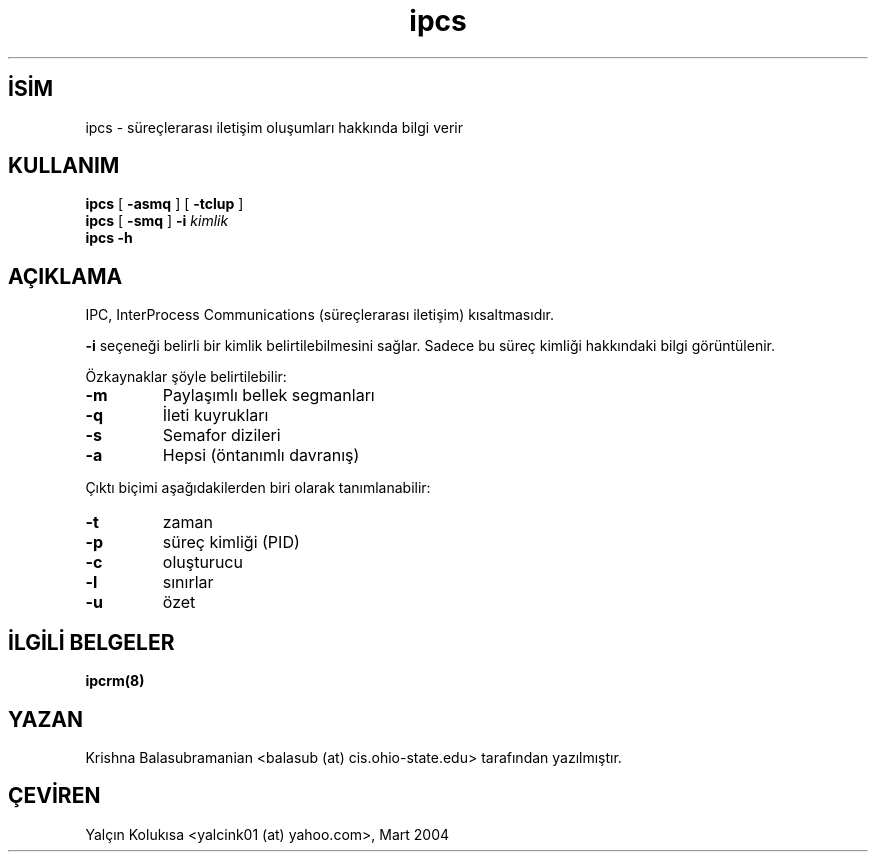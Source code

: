.\" http://belgeler.org \N'45' 2006\N'45'11\N'45'26T10:18:39+02:00 
.\" Copyright 1993 Rickard E. Faith (faith@cs.unc.edu) 
.\" May be distributed under the GNU General Public License   
.TH "ipcs" 8 "9 Ekim 1993" "Linux 0.99" "Linux Yazılımcısının Kılavuzu"
.nh    
.SH İSİM
ipcs \N'45' süreçlerarası iletişim oluşumları hakkında bilgi verir    
.SH KULLANIM 
.nf
\fBipcs \fR[ \fB\N'45'asmq\fR ] [ \fB\N'45'tclup\fR ]
\fBipcs \fR[ \fB\N'45'smq\fR ] \fB\N'45'i \fR\fIkimlik\fR
\fBipcs \N'45'h\fR
.fi
       
.SH AÇIKLAMA     
IPC, InterProcess Communications (süreçlerarası iletişim) kısaltmasıdır.    

\fB\N'45'i\fR seçeneği belirli bir kimlik belirtilebilmesini sağlar. Sadece bu süreç kimliği hakkındaki bilgi görüntülenir.     

Özkaynaklar şöyle belirtilebilir:     

.br
.ns
.TP 
\fB\N'45'm\fR
Paylaşımlı bellek segmanları     

.TP 
\fB\N'45'q\fR
İleti kuyrukları     

.TP 
\fB\N'45's\fR
Semafor dizileri     

.TP 
\fB\N'45'a\fR
Hepsi (öntanımlı davranış)     

.PP

Çıktı biçimi aşağıdakilerden biri olarak tanımlanabilir:     

.br
.ns
.TP 
\fB\N'45't\fR
zaman     

.TP 
\fB\N'45'p\fR
süreç kimliği (PID)     

.TP 
\fB\N'45'c\fR
oluşturucu     

.TP 
\fB\N'45'l\fR
sınırlar     

.TP 
\fB\N'45'u\fR
özet     

.PP
   
.SH İLGİLİ BELGELER     
\fBipcrm(8)\fR     
  
.SH YAZAN     
Krishna Balasubramanian <balasub (at) cis.ohio\N'45'state.edu> tarafından yazılmıştır.     
   
.SH ÇEVİREN     
Yalçın Kolukısa <yalcink01 (at) yahoo.com>, Mart 2004
    
   
